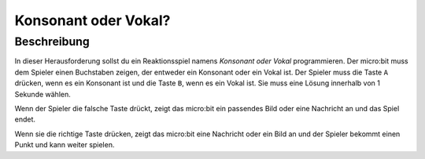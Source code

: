 *********************
Konsonant oder Vokal?
*********************
	
Beschreibung
=============

In dieser Herausforderung sollst du ein Reaktionsspiel namens *Konsonant oder Vokal* 
programmieren. Der micro:bit muss dem Spieler einen Buchstaben zeigen, der entweder ein 
Konsonant oder ein Vokal ist. Der Spieler muss die Taste ``A`` drücken, wenn es ein Konsonant 
ist und die Taste ``B``, wenn es ein Vokal ist. Sie muss eine Lösung innerhalb von 1 Sekunde wählen.  

Wenn der Spieler die falsche Taste drückt, zeigt das micro:bit ein passendes Bild oder eine Nachricht 
an und das Spiel endet. 

Wenn sie die richtige Taste drücken, zeigt das micro:bit eine Nachricht oder ein Bild an und der Spieler 
bekommt einen Punkt und kann weiter spielen.